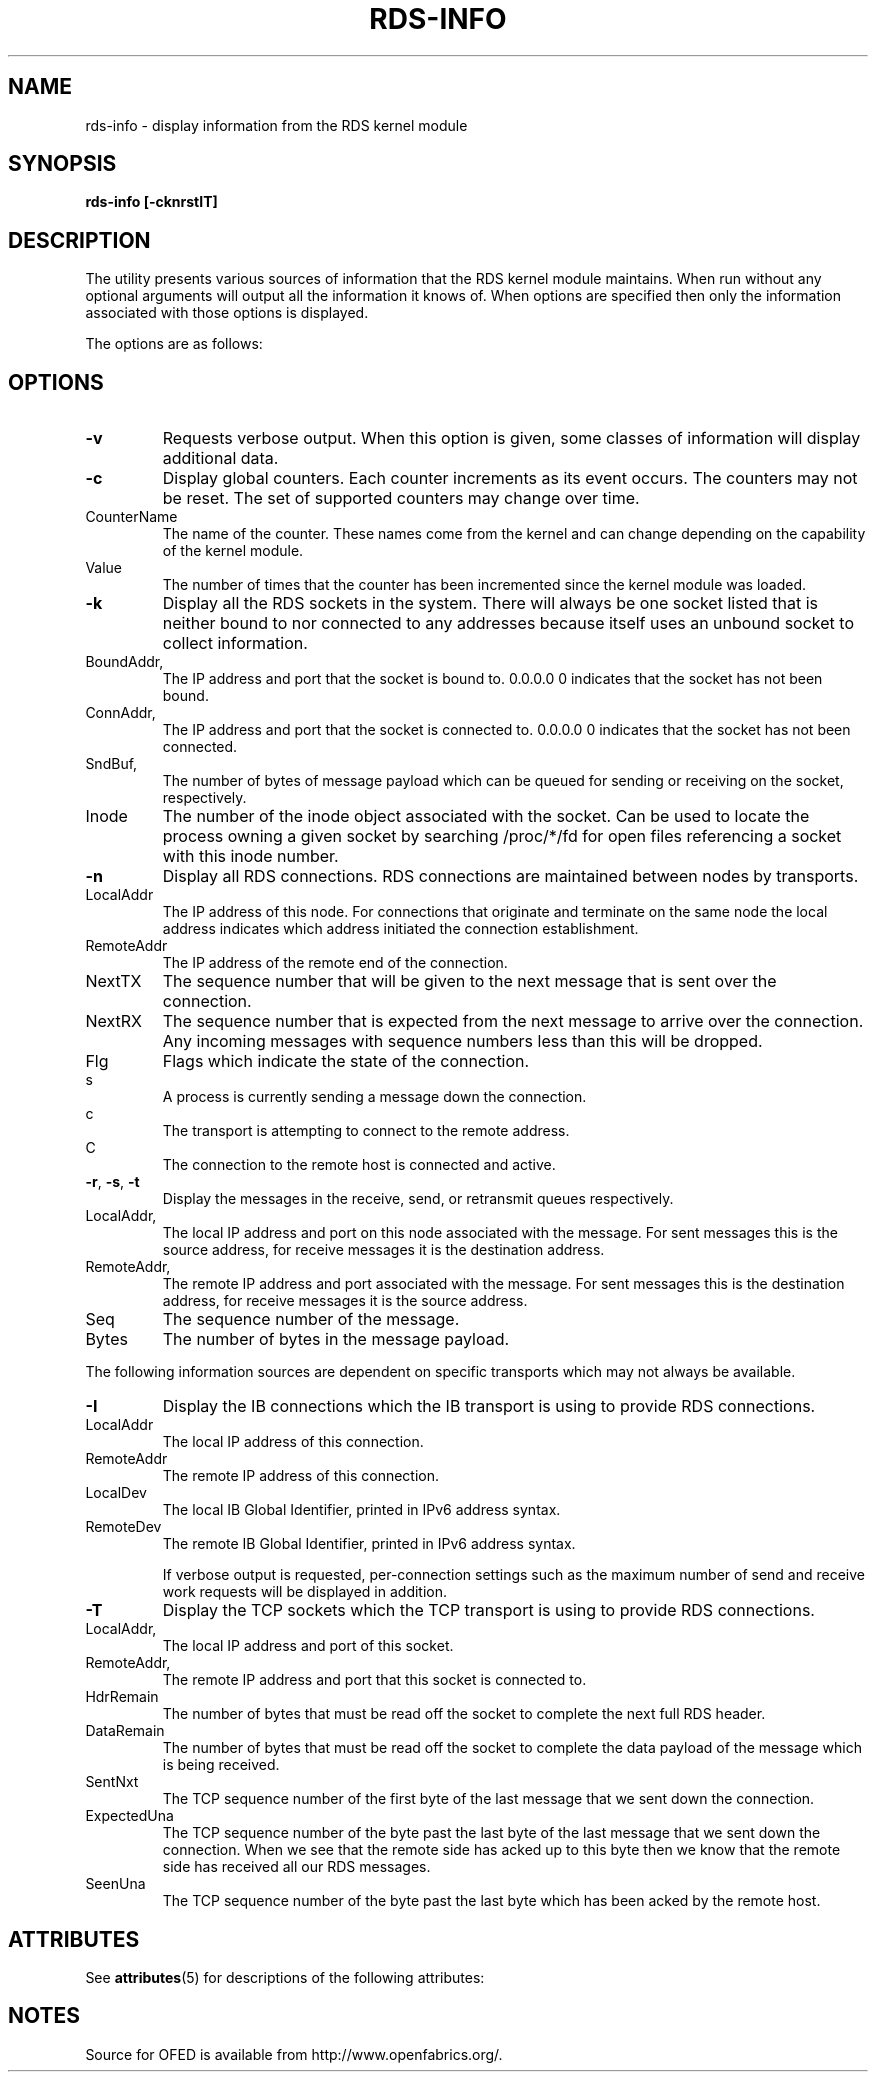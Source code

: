 '\" t
.\"
.\" Modified for Solaris to to add the Solaris stability classification,
.\" and to add a note about source availability.
.\" 
.TH RDS-INFO 1 "October 30, 2006"
.SH "NAME"
rds-info - display information from the RDS kernel module
.SH SYNOPSIS
.B rds-info [-cknrstIT]

.SH DESCRIPTION
.PP
The utility presents various sources of information that
the RDS kernel module maintains.  When run without any optional arguments
will output all the information it knows of.  When options are specified then
only the information associated with those options is displayed.

The options are as follows:
.SH OPTIONS
.PP
.TP 7
\fB\-v
Requests verbose output. When this option is given, some classes of information
will display additional data.

.TP
\fB\-c
Display global counters.  Each counter increments as its event
occurs.  The counters may not be reset.  The set of supported counters
may change over time.

.IP	CounterName
The name of the counter.  These names come from the kernel and can change
depending on the capability of the kernel module.
.IP 	Value
The number of times that the counter has been incremented since the kernel
module was loaded.

.TP
\fB\-k\fR
Display all the RDS sockets in the system.  There will always be one socket
listed that is neither bound to nor connected to any addresses because
itself uses an unbound socket to collect information.

.IP	BoundAddr, BPort
The IP address and port that the socket is bound to.  0.0.0.0 0 indicates that
the socket has not been bound.
.IP	ConnAddr, CPort
The IP address and port that the socket is connected to.  0.0.0.0 0 indicates
that the socket has not been connected.
.IP	SndBuf, RcvBuf
The number of bytes of message payload which can be queued for sending or
receiving on the socket, respectively.
.IP	Inode
The number of the inode object associated with the socket. Can be used to
locate the process owning a given socket by searching /proc/*/fd for
open files referencing a socket with this inode number.

.TP
\fB\-n\fR
Display all RDS connections.  RDS connections are maintained between
nodes by transports.  

.IP	LocalAddr
The IP address of this node.  For connections that originate and terminate on
the same node the local address indicates which address initiated the
connection establishment.
.IP	RemoteAddr
The IP address of the remote end of the connection.  
.IP	NextTX
The sequence number that will be given to the next message that is sent
over the connection.
.IP	NextRX
The sequence number that is expected from the next message to arrive over
the connection.  Any incoming messages with sequence numbers less than this
will be dropped.
.IP	Flg
Flags which indicate the state of the connection. 

.IP 		s
	A process is currently sending a message down
	the connection.
.IP 		c
	The transport is attempting to connect to the
	remote address.
.IP 		C
	The connection to the remote host is connected
	and active.

.TP
\fB\-r\fR, \fB\-s\fR, \fB\-t\fR
Display the messages in the receive, send, or retransmit queues respectively.

.IP	LocalAddr, LPort
The local IP address and port on this node associated with the message. For
sent messages this is the source address, for receive messages it is the
destination address.
.IP	RemoteAddr, RPort
The remote IP address and port associated with the message. For sent messages
this is the destination address, for receive messages it is the source address.
.IP	Seq
The sequence number of the message.
.IP	Bytes
The number of bytes in the message payload.


.PP
The following information sources are dependent on specific transports which
may not always be available. 

.TP 7
\fB\-I\fR
Display the IB connections which the IB transport is using to provide
RDS connections.

.IP	LocalAddr
The local IP address of this connection.
.IP	RemoteAddr
The remote IP address of this connection.
.IP	LocalDev
The local IB Global Identifier, printed in IPv6 address syntax.
.IP	RemoteDev
The remote IB Global Identifier, printed in IPv6 address syntax.

If verbose output is requested, per-connection settings such as the
maximum number of send and receive work requests will be displayed
in addition.

.TP 7
\fB\-T\fR
Display the TCP sockets which the TCP transport is using to provide
RDS connections.

.IP	LocalAddr, LPort
The local IP address and port of this socket.
.IP	RemoteAddr, RPort
The remote IP address and port that this socket is connected to.
.IP	HdrRemain
The number of bytes that must be read off the socket to complete the next
full RDS header.
.IP	DataRemain
The number of bytes that must be read off the socket to complete the data
payload of the message which is being received.
.IP	SentNxt
The TCP sequence number of the first byte of the last message that we sent
down the connection.
.IP	ExpectedUna
The TCP sequence number of the byte past the last byte of the last message
that we sent down the connection.  When we see that the remote side has
acked up to this byte then we know that the remote side has received all
our RDS messages.
.IP	SeenUna
The TCP sequence number of the byte past the last byte which has been
acked by the remote host.
.\" Begin Sun update
.SH ATTRIBUTES
See
.BR attributes (5)
for descriptions of the following attributes:
.sp
.TS
box;
cbp-1 | cbp-1
l | l .
ATTRIBUTE TYPE	ATTRIBUTE VALUE
_
Availability	network/open-fabrics
_
Interface Stability	Volatile
.TE 
.PP
.SH NOTES
Source for OFED is available from http://www.openfabrics.org/.
.\" End Sun update
